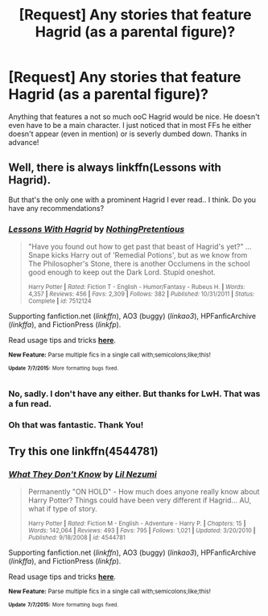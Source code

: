 #+TITLE: [Request] Any stories that feature Hagrid (as a parental figure)?

* [Request] Any stories that feature Hagrid (as a parental figure)?
:PROPERTIES:
:Author: Windschatten
:Score: 5
:DateUnix: 1436378433.0
:DateShort: 2015-Jul-08
:FlairText: Request
:END:
Anything that features a not so much ooC Hagrid would be nice. He doesn't even have to be a main character. I just noticed that in most FFs he either doesn't appear (even in mention) or is severly dumbed down. Thanks in advance!


** Well, there is always linkffn(Lessons with Hagrid).

But that's the only one with a prominent Hagrid I ever read.. I think. Do you have any recommendations?
:PROPERTIES:
:Author: jazzjazzmine
:Score: 5
:DateUnix: 1436382073.0
:DateShort: 2015-Jul-08
:END:

*** [[https://www.fanfiction.net/s/7512124/1/Lessons-With-Hagrid][*/Lessons With Hagrid/*]] by [[https://www.fanfiction.net/u/2713680/NothingPretentious][/NothingPretentious/]]

#+begin_quote
  "Have you found out how to get past that beast of Hagrid's yet?" ...Snape kicks Harry out of 'Remedial Potions', but as we know from The Philosopher's Stone, there is another Occlumens in the school good enough to keep out the Dark Lord. Stupid oneshot.

  ^{Harry Potter *|* /Rated:/ Fiction T - English - Humor/Fantasy - Rubeus H. *|* /Words:/ 4,357 *|* /Reviews:/ 456 *|* /Favs:/ 2,309 *|* /Follows:/ 382 *|* /Published:/ 10/31/2011 *|* /Status:/ Complete *|* /id:/ 7512124}
#+end_quote

Supporting fanfiction.net (/linkffn/), AO3 (buggy) (/linkao3/), HPFanficArchive (/linkffa/), and FictionPress (/linkfp/).

Read usage tips and tricks [[https://github.com/tusing/reddit-ffn-bot/blob/master/README.md][*here*]].

^{*New Feature:* Parse multiple fics in a single call with;semicolons;like;this!}

^{^{*Update*}} ^{^{*7/7/2015:*}} ^{^{More}} ^{^{formatting}} ^{^{bugs}} ^{^{fixed.}}
:PROPERTIES:
:Author: FanfictionBot
:Score: 1
:DateUnix: 1436382167.0
:DateShort: 2015-Jul-08
:END:


*** No, sadly. I don't have any either. But thanks for LwH. That was a fun read.
:PROPERTIES:
:Author: Windschatten
:Score: 1
:DateUnix: 1436394319.0
:DateShort: 2015-Jul-09
:END:


*** Oh that was fantastic. Thank You!
:PROPERTIES:
:Author: Sillyminion
:Score: 1
:DateUnix: 1436408017.0
:DateShort: 2015-Jul-09
:END:


** Try this one linkffn(4544781)
:PROPERTIES:
:Author: tpyrene
:Score: 1
:DateUnix: 1436421514.0
:DateShort: 2015-Jul-09
:END:

*** [[https://www.fanfiction.net/s/4544781][*/What They Don't Know/*]] by [[https://www.fanfiction.net/u/643296/Lil-Nezumi][/Lil Nezumi/]]

#+begin_quote
  Permanently "ON HOLD" - How much does anyone really know about Harry Potter? Things could have been very different if Hagrid... AU, what if type of story.

  ^{Harry Potter *|* /Rated:/ Fiction M - English - Adventure - Harry P. *|* /Chapters:/ 15 *|* /Words:/ 142,064 *|* /Reviews:/ 493 *|* /Favs:/ 795 *|* /Follows:/ 1,021 *|* /Updated:/ 3/20/2010 *|* /Published:/ 9/18/2008 *|* /id:/ 4544781}
#+end_quote

Supporting fanfiction.net (/linkffn/), AO3 (buggy) (/linkao3/), HPFanficArchive (/linkffa/), and FictionPress (/linkfp/).

Read usage tips and tricks [[https://github.com/tusing/reddit-ffn-bot/blob/master/README.md][*here*]].

^{*New Feature:* Parse multiple fics in a single call with;semicolons;like;this!}

^{^{*Update*}} ^{^{*7/7/2015:*}} ^{^{More}} ^{^{formatting}} ^{^{bugs}} ^{^{fixed.}}
:PROPERTIES:
:Author: FanfictionBot
:Score: 1
:DateUnix: 1436421576.0
:DateShort: 2015-Jul-09
:END:
